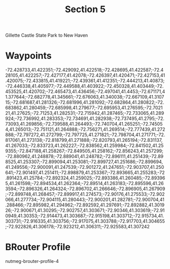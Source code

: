 #+TITLE: Section 5

Gillette Castle State Park to New Haven

* Waypoints

-72.428733,41.422351;-72.429092,41.422518;-72.428695,41.422587;-72.428105,41.422257;-72.427177,41.42078;-72.426397,41.420471;-72.427153,41.420075;-72.433815,41.419221;-72.439361,41.412351;-72.444213,41.40873;-72.446338,41.405977;-72.449588,41.403922;-72.450328,41.403449;-72.453525,41.420702;-72.465473,41.436456;-72.497041,41.4453;-72.671171,41.377644;-72.682778,41.345661;-72.676063,41.340038;-72.667109,41.310715;-72.681687,41.281326;-72.681996,41.281092;-72.682864,41.280822;-72.683862,41.280459;-72.685998,41.279677;-72.695953,41.276595;-72.702121,41.27625;-72.71253,41.282531;-72.715942,41.287465;-72.733065,41.289924;-72.736992,41.283353;-72.734691,41.282938;-72.737495,41.2795;-72.73093,41.269856;-72.739588,41.264493;-72.740704,41.265251;-72.745054,41.265013;-72.751121,41.264888;-72.756271,41.269514;-72.777439,41.272888;-72.797272,41.272799;-72.797725,41.271821;-72.798704,41.271771;-72.817061,41.273138;-72.818799,41.271888;-72.820793,41.265194;-72.831137,41.267033;-72.833723,41.262227;-72.838562,41.259984;-72.841502,41.259355;-72.847188,41.258267;-72.849505,41.258162;-72.856243,41.257299;-72.880962,41.248878;-72.889041,41.248782;-72.896111,41.251439;-72.898525,41.253307;-72.899094,41.253081;-72.899727,41.251686;-72.899694,41.249556;-72.900091,41.247539;-72.901272,41.247651;-72.903707,41.250641;-72.901497,41.251411;-72.898879,41.253367;-72.893665,41.255283;-72.891423,41.25784;-72.892324,41.259025;-72.893386,41.260485;-72.893965,41.261598;-72.894534,41.262364;-72.89514,41.263183;-72.895596,41.263594;-72.896326,41.264324;-72.896702,41.266646;-72.896905,41.267909;-72.899748,41.268457;-72.899917,41.274573;-72.90176,41.275533;-72.902066,41.277734;-72.904115,41.280443;-72.900201,41.282781;-72.900704,41.288466;-72.895982,41.294962;-72.892592,41.297691;-72.892882,41.301926;-72.900671,41.30295;-72.902757,41.303671;-72.90346,41.303619;-72.910949,41.30353;-72.914473,41.303687;-72.915198,41.303712;-72.915734,41.303731;-72.916335,41.303756;-72.917075,41.303788;-72.917703,41.304655;-72.922826,41.306178;-72.923212,41.306311;-72.925583,41.307242

* BRouter Profile

nutmeg-brouter-profile-4
